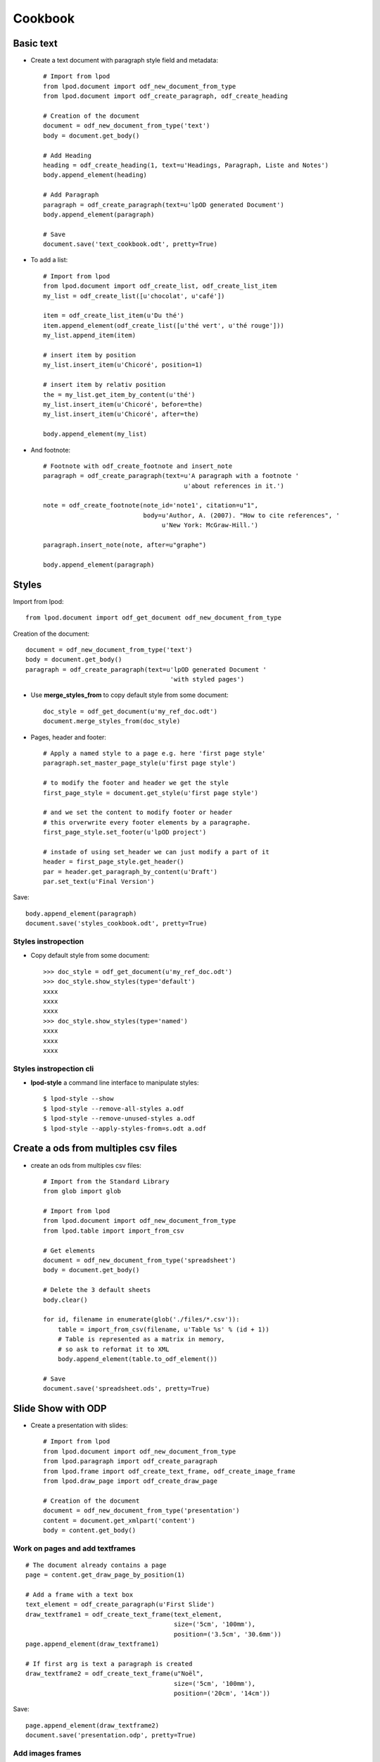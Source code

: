 #########
Cookbook
#########

Basic text
=============

- Create a text document with paragraph style field and metadata::

   # Import from lpod
   from lpod.document import odf_new_document_from_type
   from lpod.document import odf_create_paragraph, odf_create_heading

   # Creation of the document
   document = odf_new_document_from_type('text')
   body = document.get_body()

   # Add Heading
   heading = odf_create_heading(1, text=u'Headings, Paragraph, Liste and Notes')
   body.append_element(heading)

   # Add Paragraph
   paragraph = odf_create_paragraph(text=u'lpOD generated Document')
   body.append_element(paragraph)

   # Save
   document.save('text_cookbook.odt', pretty=True)

- To add a list::

   # Import from lpod
   from lpod.document import odf_create_list, odf_create_list_item
   my_list = odf_create_list([u'chocolat', u'café'])

   item = odf_create_list_item(u'Du thé')
   item.append_element(odf_create_list([u'thé vert', u'thé rouge']))
   my_list.append_item(item)

   # insert item by position
   my_list.insert_item(u'Chicoré', position=1)

   # insert item by relativ position
   the = my_list.get_item_by_content(u'thé')
   my_list.insert_item(u'Chicoré', before=the)
   my_list.insert_item(u'Chicoré', after=the)

   body.append_element(my_list)

- And footnote::

   # Footnote with odf_create_footnote and insert_note
   paragraph = odf_create_paragraph(text=u'A paragraph with a footnote '
                                         u'about references in it.')

   note = odf_create_footnote(note_id='note1', citation=u"1",
                              body=u'Author, A. (2007). "How to cite references", '
                                   u'New York: McGraw-Hill.')

   paragraph.insert_note(note, after=u"graphe")

   body.append_element(paragraph)

Styles
=======

Import from lpod::

   from lpod.document import odf_get_document odf_new_document_from_type

Creation of the document::

   document = odf_new_document_from_type('text')
   body = document.get_body()
   paragraph = odf_create_paragraph(text=u'lpOD generated Document '
                                          'with styled pages')

- Use **merge_styles_from** to copy default style from some document::

   doc_style = odf_get_document(u'my_ref_doc.odt')
   document.merge_styles_from(doc_style)


- Pages, header and footer::

   # Apply a named style to a page e.g. here 'first page style'
   paragraph.set_master_page_style(u'first page style')

   # to modify the footer and header we get the style
   first_page_style = document.get_style(u'first page style')

   # and we set the content to modify footer or header
   # this orverwrite every footer elements by a paragraphe.
   first_page_style.set_footer(u'lpOD project')

   # instade of using set_header we can just modify a part of it
   header = first_page_style.get_header()
   par = header.get_paragraph_by_content(u'Draft')
   par.set_text(u'Final Version')

Save::

   body.append_element(paragraph)
   document.save('styles_cookbook.odt', pretty=True)

Styles instropection
---------------------

- Copy default style from some document::

   >>> doc_style = odf_get_document(u'my_ref_doc.odt')
   >>> doc_style.show_styles(type='default')
   xxxx
   xxxx
   xxxx
   >>> doc_style.show_styles(type='named')
   xxxx
   xxxx
   xxxx

Styles instropection cli
-------------------------

- **lpod-style** a command line interface to manipulate styles::

   $ lpod-style --show
   $ lpod-style --remove-all-styles a.odf
   $ lpod-style --remove-unused-styles a.odf
   $ lpod-style --apply-styles-from=s.odt a.odf


Create a ods from multiples csv files
=======================================

- create an ods from multiples csv files::

   # Import from the Standard Library
   from glob import glob

   # Import from lpod
   from lpod.document import odf_new_document_from_type
   from lpod.table import import_from_csv

   # Get elements
   document = odf_new_document_from_type('spreadsheet')
   body = document.get_body()

   # Delete the 3 default sheets
   body.clear()

   for id, filename in enumerate(glob('./files/*.csv')):
       table = import_from_csv(filename, u'Table %s' % (id + 1))
       # Table is represented as a matrix in memory,
       # so ask to reformat it to XML
       body.append_element(table.to_odf_element())

   # Save
   document.save('spreadsheet.ods', pretty=True)


Slide Show with ODP
=====================

- Create a presentation with slides::

   # Import from lpod
   from lpod.document import odf_new_document_from_type
   from lpod.paragraph import odf_create_paragraph
   from lpod.frame import odf_create_text_frame, odf_create_image_frame
   from lpod.draw_page import odf_create_draw_page

   # Creation of the document
   document = odf_new_document_from_type('presentation')
   content = document.get_xmlpart('content')
   body = content.get_body()

Work on pages and add textframes
---------------------------------
::

   # The document already contains a page
   page = content.get_draw_page_by_position(1)

   # Add a frame with a text box
   text_element = odf_create_paragraph(u'First Slide')
   draw_textframe1 = odf_create_text_frame(text_element,
                                           size=('5cm', '100mm'),
                                           position=('3.5cm', '30.6mm'))
   page.append_element(draw_textframe1)

   # If first arg is text a paragraph is created
   draw_textframe2 = odf_create_text_frame(u"Noël",
                                           size=('5cm', '100mm'),
                                           position=('20cm', '14cm'))

Save::

   page.append_element(draw_textframe2)
   document.save('presentation.odp', pretty=True)


Add images frames
------------------

Add an image frame from a file name::

   local_uri = document.add_file(u'images/zoé.jpg')
   draw_imageframe1 = odf_create_image_frame(local_uri,
                                             size=('6cm', '24.2mm'),
                                             position=('1cm', '10cm'))
   page.append_element(draw_imageframe1)

Add an image frame from a file descriptor::

   PPC = 72 * 2.54

   # helper function
   def get_thumbnail_file(filename):
       """ From a filename return a filedescriptor and an image size tuple"""
       from PIL import Image
       from cStringIO import StringIO

       im = Image.open(filename)
       im.thumbnail((300, 400), Image.ANTIALIAS)
       filedescriptor = StringIO()
       im.save(filedescriptor, 'JPEG', quality=80)
       filedescriptor.seek(0)
       return filedescriptor, (im.size[0] / PPC), (im.size[1] / PPC)

   # use
   filedescriptor, width, height = get_thumbnail_file(u'images/zoé.jpg')
   local_uri = document.add_file(filedescriptor)
   draw_imageframe2 = odf_create_image_frame(local_uri,
                                             size=('%scm' % width,
                                                   '%scm' % height),
                                             position=('12cm', '2cm'))
Save::

   page.append_element(draw_imageframe2)

   # Add the page to the body
   body.append_element(page)


Get a new page, page2 copy of page1::

   page2 = page.clone()
   page2.set_page_name(u'Page 2')
   paragraph = content.get_paragraph_by_content(u'First', context=page2)
   paragraph.set_text(u'Second Slide')


Build a new page from scratch::

   page3 = odf_create_draw_page(u"Page 3")
   frame = content.get_frame_by_content(u"Second").clone()
   frame.set_size(('10cm', '100mm'))
   frame.set_position(('100mm', '10cm'))

   # A shortcut to hit embedded paragraph
   frame.set_text_content(u"Third Slide")

   page3.append_element(frame)
   body.append_element(page3)

Slide transition
----------------
::

   page2.add_transition('fade')
   body.append_element(page2)

- Save::

   document.save('presentation.odp', pretty=True)

